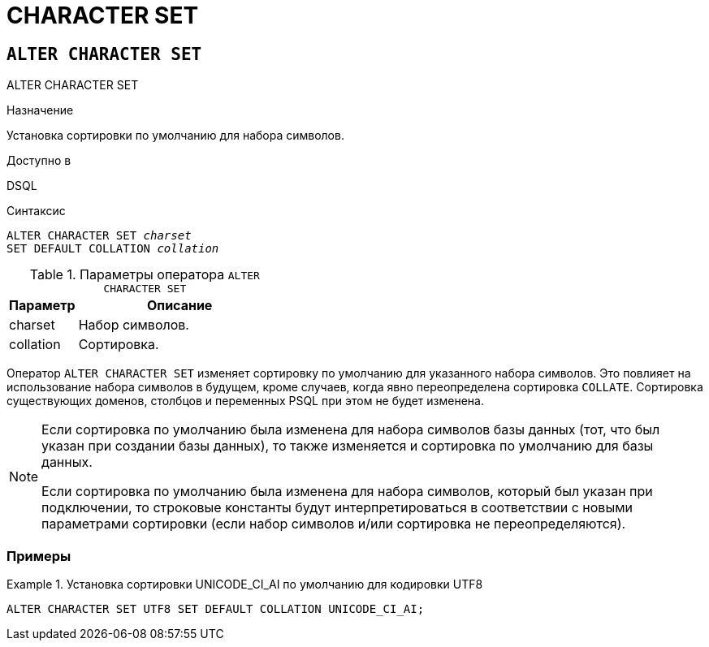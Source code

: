 [[fblangref-ddl-charset]]
= CHARACTER SET

[[fblangref-ddl-charset-alter]]
== `ALTER CHARACTER SET`
((ALTER CHARACTER SET))

.Назначение
Установка сортировки по умолчанию для набора символов.

.Доступно в
DSQL

.Синтаксис
[listing,subs="+quotes"]
----
ALTER CHARACTER SET _charset_
SET DEFAULT COLLATION _collation_
----

[[fblangref-ddl-tbl-charsetalter]]
.Параметры оператора `ALTER CHARACTER SET`
[cols="<1,<3", options="header",stripes="none"]
|===
^| Параметр
^| Описание

|charset
|Набор символов.

|collation
|Сортировка.
|===

Оператор `ALTER CHARACTER SET` изменяет сортировку по умолчанию для указанного набора символов.
Это повлияет на использование набора символов в будущем, кроме случаев, когда явно переопределена сортировка `COLLATE`.
Сортировка существующих доменов, столбцов и переменных PSQL при этом не будет изменена. 

[NOTE]
====
Если сортировка по умолчанию была изменена для набора символов базы данных (тот, что был указан при создании базы данных), то также изменяется и сортировка по умолчанию для базы данных. 

Если сортировка по умолчанию была изменена для набора символов, который был указан при подключении, то строковые константы будут интерпретироваться в соответствии с новыми параметрами сортировки (если набор символов и/или сортировка не переопределяются).
====

[[fblangref-ddl-charset-alter-examples]]
=== Примеры

.Установка сортировки UNICODE_CI_AI по умолчанию для кодировки UTF8
[example]
====
[source,sql]
----
ALTER CHARACTER SET UTF8 SET DEFAULT COLLATION UNICODE_CI_AI;
----
====
